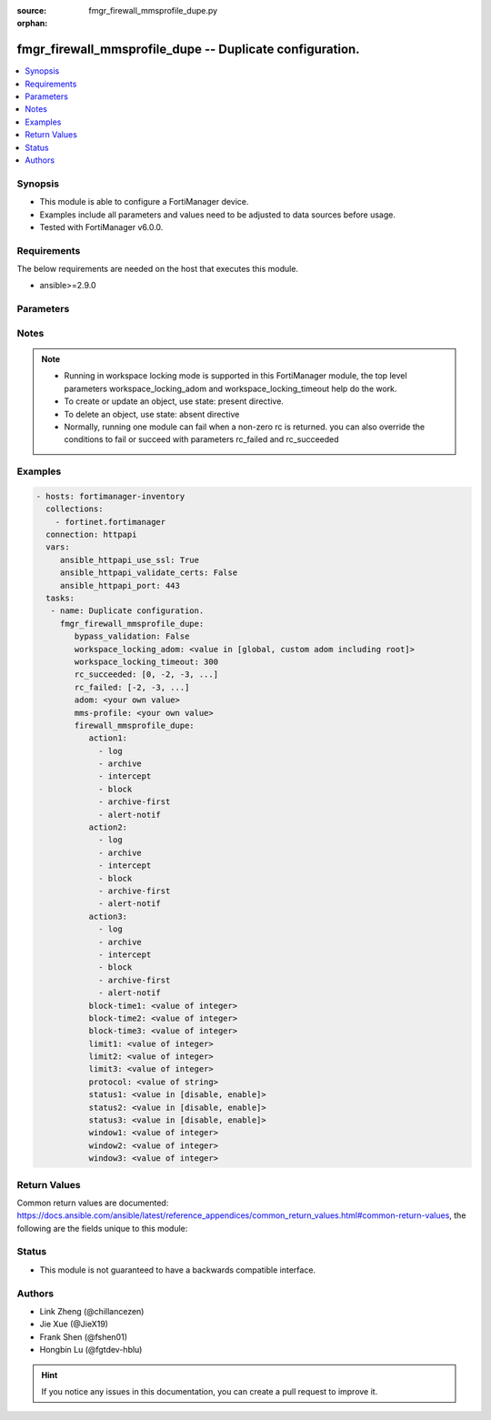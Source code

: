 :source: fmgr_firewall_mmsprofile_dupe.py

:orphan:

.. _fmgr_firewall_mmsprofile_dupe:

fmgr_firewall_mmsprofile_dupe -- Duplicate configuration.
+++++++++++++++++++++++++++++++++++++++++++++++++++++++++

.. versionadded:: 2.10

.. contents::
   :local:
   :depth: 1


Synopsis
--------

- This module is able to configure a FortiManager device.
- Examples include all parameters and values need to be adjusted to data sources before usage.
- Tested with FortiManager v6.0.0.


Requirements
------------
The below requirements are needed on the host that executes this module.

- ansible>=2.9.0



Parameters
----------

.. raw:: html

 <ul>
 <li><span class="li-head">enable_log</span> - Enable/Disable logging for task <span class="li-normal">type: bool</span> <span class="li-required">required: false</span> <span class="li-normal"> default: False</span> </li>
 <li><span class="li-head">proposed_method</span> - The overridden method for the underlying Json RPC request <span class="li-normal">type: str</span> <span class="li-required">required: false</span> <span class="li-normal"> choices: set, update, add</span> </li>
 <li><span class="li-head">bypass_validation</span> - Only set to True when module schema diffs with FortiManager API structure, module continues to execute without validating parameters <span class="li-normal">type: bool</span> <span class="li-required">required: false</span> <span class="li-normal"> default: False</span> </li>
 <li><span class="li-head">workspace_locking_adom</span> - Acquire the workspace lock if FortiManager is running in workspace mode <span class="li-normal">type: str</span> <span class="li-required">required: false</span> <span class="li-normal"> choices: global, custom adom including root</span> </li>
 <li><span class="li-head">workspace_locking_timeout</span> - The maximum time in seconds to wait for other users to release workspace lock <span class="li-normal">type: integer</span> <span class="li-required">required: false</span>  <span class="li-normal">default: 300</span> </li>
 <li><span class="li-head">rc_succeeded</span> - The rc codes list with which the conditions to succeed will be overriden <span class="li-normal">type: list</span> <span class="li-required">required: false</span> </li>
 <li><span class="li-head">rc_failed</span> - The rc codes list with which the conditions to fail will be overriden <span class="li-normal">type: list</span> <span class="li-required">required: false</span> </li>
 <li><span class="li-head">adom</span> - The parameter in requested url <span class="li-normal">type: str</span> <span class="li-required">required: true</span> </li>
 <li><span class="li-head">mms-profile</span> - The parameter in requested url <span class="li-normal">type: str</span> <span class="li-required">required: true</span> </li>
 <li><span class="li-head">firewall_mmsprofile_dupe</span> - Duplicate configuration. <span class="li-normal">type: dict</span></li>
 <ul class="ul-self">
 <li><span class="li-head">action1</span> - No description for the parameter <span class="li-normal">type: array</span> <span class="li-normal">choices: [log, archive, intercept, block, archive-first, alert-notif]</span> </li>
 <li><span class="li-head">action2</span> - No description for the parameter <span class="li-normal">type: array</span> <span class="li-normal">choices: [log, archive, intercept, block, archive-first, alert-notif]</span> </li>
 <li><span class="li-head">action3</span> - No description for the parameter <span class="li-normal">type: array</span> <span class="li-normal">choices: [log, archive, intercept, block, archive-first, alert-notif]</span> </li>
 <li><span class="li-head">block-time1</span> - Duration for which action takes effect (0 - 35791 min). <span class="li-normal">type: int</span> </li>
 <li><span class="li-head">block-time2</span> - Duration for which action takes effect (0 - 35791 min). <span class="li-normal">type: int</span> </li>
 <li><span class="li-head">block-time3</span> - Duration action takes effect (0 - 35791 min). <span class="li-normal">type: int</span> </li>
 <li><span class="li-head">limit1</span> - Maximum number of messages allowed. <span class="li-normal">type: int</span> </li>
 <li><span class="li-head">limit2</span> - Maximum number of messages allowed. <span class="li-normal">type: int</span> </li>
 <li><span class="li-head">limit3</span> - Maximum number of messages allowed. <span class="li-normal">type: int</span> </li>
 <li><span class="li-head">protocol</span> - Protocol. <span class="li-normal">type: str</span> </li>
 <li><span class="li-head">status1</span> - Enable/disable status1 detection. <span class="li-normal">type: str</span>  <span class="li-normal">choices: [disable, enable]</span> </li>
 <li><span class="li-head">status2</span> - Enable/disable status2 detection. <span class="li-normal">type: str</span>  <span class="li-normal">choices: [disable, enable]</span> </li>
 <li><span class="li-head">status3</span> - Enable/disable status3 detection. <span class="li-normal">type: str</span>  <span class="li-normal">choices: [disable, enable]</span> </li>
 <li><span class="li-head">window1</span> - Window to count messages over (1 - 2880 min). <span class="li-normal">type: int</span> </li>
 <li><span class="li-head">window2</span> - Window to count messages over (1 - 2880 min). <span class="li-normal">type: int</span> </li>
 <li><span class="li-head">window3</span> - Window to count messages over (1 - 2880 min). <span class="li-normal">type: int</span> </li>
 </ul>
 </ul>






Notes
-----
.. note::

   - Running in workspace locking mode is supported in this FortiManager module, the top level parameters workspace_locking_adom and workspace_locking_timeout help do the work.

   - To create or update an object, use state: present directive.

   - To delete an object, use state: absent directive

   - Normally, running one module can fail when a non-zero rc is returned. you can also override the conditions to fail or succeed with parameters rc_failed and rc_succeeded

Examples
--------

.. code-block:: yaml+jinja

 - hosts: fortimanager-inventory
   collections:
     - fortinet.fortimanager
   connection: httpapi
   vars:
      ansible_httpapi_use_ssl: True
      ansible_httpapi_validate_certs: False
      ansible_httpapi_port: 443
   tasks:
    - name: Duplicate configuration.
      fmgr_firewall_mmsprofile_dupe:
         bypass_validation: False
         workspace_locking_adom: <value in [global, custom adom including root]>
         workspace_locking_timeout: 300
         rc_succeeded: [0, -2, -3, ...]
         rc_failed: [-2, -3, ...]
         adom: <your own value>
         mms-profile: <your own value>
         firewall_mmsprofile_dupe:
            action1:
              - log
              - archive
              - intercept
              - block
              - archive-first
              - alert-notif
            action2:
              - log
              - archive
              - intercept
              - block
              - archive-first
              - alert-notif
            action3:
              - log
              - archive
              - intercept
              - block
              - archive-first
              - alert-notif
            block-time1: <value of integer>
            block-time2: <value of integer>
            block-time3: <value of integer>
            limit1: <value of integer>
            limit2: <value of integer>
            limit3: <value of integer>
            protocol: <value of string>
            status1: <value in [disable, enable]>
            status2: <value in [disable, enable]>
            status3: <value in [disable, enable]>
            window1: <value of integer>
            window2: <value of integer>
            window3: <value of integer>



Return Values
-------------


Common return values are documented: https://docs.ansible.com/ansible/latest/reference_appendices/common_return_values.html#common-return-values, the following are the fields unique to this module:


.. raw:: html

 <ul>
 <li> <span class="li-return">request_url</span> - The full url requested <span class="li-normal">returned: always</span> <span class="li-normal">type: str</span> <span class="li-normal">sample: /sys/login/user</span></li>
 <li> <span class="li-return">response_code</span> - The status of api request <span class="li-normal">returned: always</span> <span class="li-normal">type: int</span> <span class="li-normal">sample: 0</span></li>
 <li> <span class="li-return">response_message</span> - The descriptive message of the api response <span class="li-normal">returned: always</span> <span class="li-normal">type: str</span> <span class="li-normal">sample: OK</li>
 <li> <span class="li-return">response_data</span> - The data body of the api response <span class="li-normal">returned: optional</span> <span class="li-normal">type: list or dict</span></li>
 </ul>





Status
------

- This module is not guaranteed to have a backwards compatible interface.


Authors
-------

- Link Zheng (@chillancezen)
- Jie Xue (@JieX19)
- Frank Shen (@fshen01)
- Hongbin Lu (@fgtdev-hblu)


.. hint::

    If you notice any issues in this documentation, you can create a pull request to improve it.



